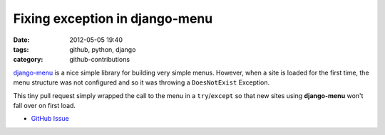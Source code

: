 Fixing exception in django-menu
###############################

:date: 2012-05-05 19:40
:tags: github, python, django
:category: github-contributions

`django-menu <https://github.com/rossp/django-menu/>`_ is a nice simple library for building very simple menus. However, when a site is loaded for the first time, the menu structure was not configured and so it was throwing a ``DoesNotExist`` Exception.

This tiny pull request simply wrapped the call to the menu in a ``try``/``except`` so that new sites using **django-menu** won't fall over on first load.

* `GitHub Issue <https://github.com/rossp/django-menu/pull/5>`_
